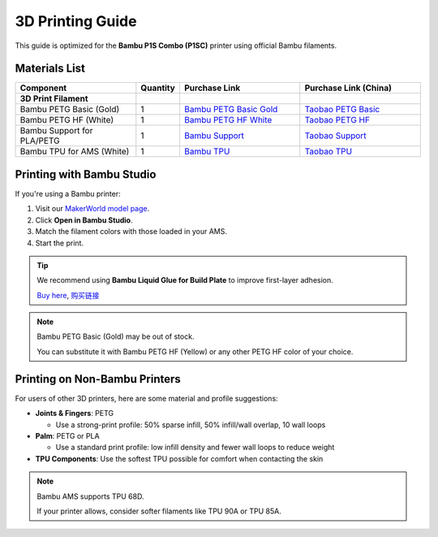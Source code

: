 3D Printing Guide
===================

This guide is optimized for the **Bambu P1S Combo (P1SC)** printer using official Bambu filaments.

Materials List
--------------

.. list-table::
   :header-rows: 1
   :widths: 30 10 30 30

   * - Component
     - Quantity
     - Purchase Link
     - Purchase Link (China)
   * - **3D Print Filament**
     - 
     - 
     - 
   * - Bambu PETG Basic (Gold)
     - 1
     - `Bambu PETG Basic Gold <https://us.store.bambulab.com/products/petg-hf?id=42735939649672>`_
     - `Taobao PETG Basic <https://detail.tmall.com/item.htm?id=816799102364>`_
   * - Bambu PETG HF (White)
     - 1
     - `Bambu PETG HF White <https://us.store.bambulab.com/products/petg-hf?id=42735939846280>`_
     - `Taobao PETG HF <https://detail.tmall.com/item.htm?id=816799102364>`_
   * - Bambu Support for PLA/PETG
     - 1
     - `Bambu Support <https://us.store.bambulab.com/products/support-for-pla-petg>`_
     - `Taobao Support <https://detail.tmall.com/item.htm?abbucket=9&id=813808728827>`_
   * - Bambu TPU for AMS (White)
     - 1
     - `Bambu TPU <https://us.store.bambulab.com/products/tpu-for-ams?id=43059884720264>`_
     - `Taobao TPU <https://detail.tmall.com/item.htm?abbucket=9&id=847975695749&skuId=5633828620351>`_

Printing with Bambu Studio
--------------------------

If you're using a Bambu printer:

#. Visit our `MakerWorld model page <https://makerworld.com/en/models/1476400-doglove#profileId-1541008>`_.
#. Click **Open in Bambu Studio**.
#. Match the filament colors with those loaded in your AMS.
#. Start the print.

.. image:: ../_static/quick_start/3d_print/1_makerworld.jpg

.. tip::

   We recommend using **Bambu Liquid Glue for Build Plate** to improve first-layer adhesion.

   `Buy here <https://us.store.bambulab.com/products/liquid-glue-for-build-plate>`_, `购买链接 <https://detail.tmall.com/item.htm?abbucket=13&detail_redpacket_pop=true&id=698882119427>`_

.. note::

   Bambu PETG Basic (Gold) may be out of stock.

   You can substitute it with Bambu PETG HF (Yellow) or any other PETG HF color of your choice.

Printing on Non-Bambu Printers
------------------------------

For users of other 3D printers, here are some material and profile suggestions:

- **Joints & Fingers**: PETG

  - Use a strong-print profile: 50% sparse infill, 50% infill/wall overlap, 10 wall loops

- **Palm**: PETG or PLA

  - Use a standard print profile: low infill density and fewer wall loops to reduce weight

- **TPU Components**: Use the softest TPU possible for comfort when contacting the skin

.. note::

   Bambu AMS supports TPU 68D.

   If your printer allows, consider softer filaments like TPU 90A or TPU 85A.
